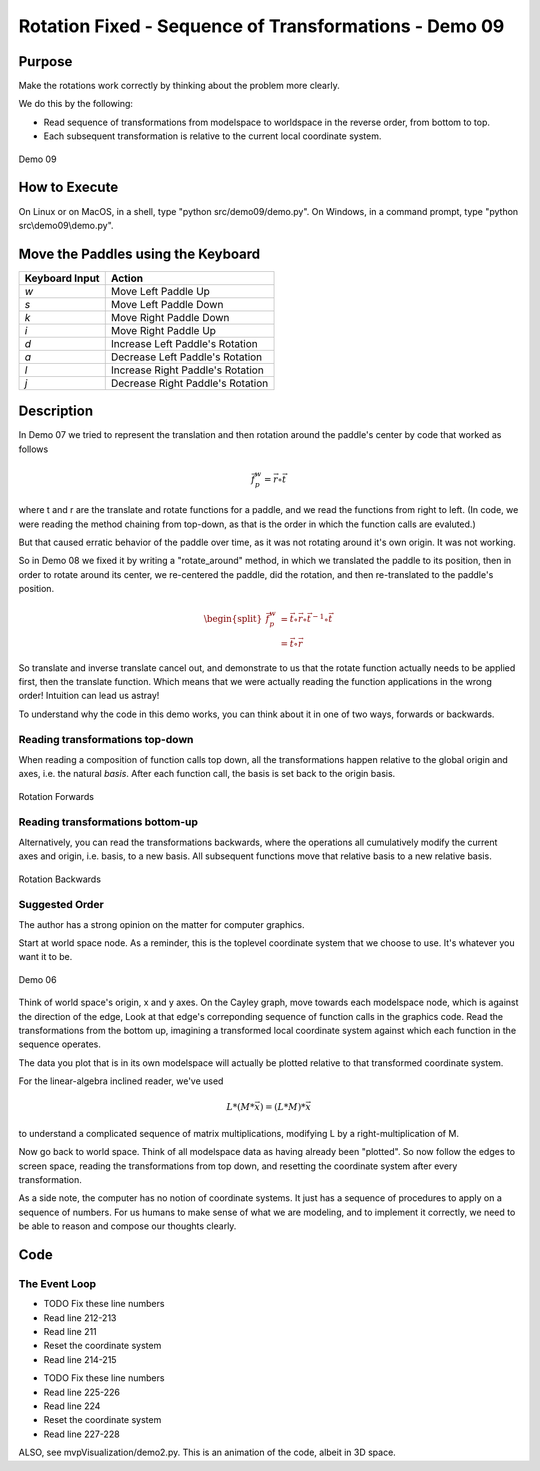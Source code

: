 ..
   Copyright (c) 2018-2023 William Emerison Six

   Permission is hereby granted, free of charge, to any person obtaining a copy
   of this software and associated documentation files (the "Software"), to deal
   in the Software without restriction, including without limitation the rights
   to use, copy, modify, merge, publish, distribute, sublicense, and/or sell
   copies of the Software, and to permit persons to whom the Software is
   furnished to do so, subject to the following conditions:

   The above copyright notice and this permission notice shall be included in all
   copies or substantial portions of the Software.

   THE SOFTWARE IS PROVIDED "AS IS", WITHOUT WARRANTY OF ANY KIND, EXPRESS OR
   IMPLIED, INCLUDING BUT NOT LIMITED TO THE WARRANTIES OF MERCHANTABILITY,
   FITNESS FOR A PARTICULAR PURPOSE AND NONINFRINGEMENT. IN NO EVENT SHALL THE
   AUTHORS OR COPYRIGHT HOLDERS BE LIABLE FOR ANY CLAIM, DAMAGES OR OTHER
   LIABILITY, WHETHER IN AN ACTION OF CONTRACT, TORT OR OTHERWISE, ARISING FROM,
   OUT OF OR IN CONNECTION WITH THE SOFTWARE OR THE USE OR OTHER DEALINGS IN THE
   SOFTWARE.

Rotation Fixed - Sequence of Transformations - Demo 09
======================================================

Purpose
^^^^^^^

Make the rotations work correctly by thinking about the problem
more clearly.

We do this by the following:

* Read sequence of transformations from modelspace to worldspace in the reverse order, from bottom to top.
* Each subsequent transformation is relative to the current local coordinate system.

.. figure:: _static/screenshots/demo09.png
    :align: center
    :alt: Demo 09
    :figclass: align-center

    Demo 09

How to Execute
^^^^^^^^^^^^^^

On Linux or on MacOS, in a shell, type "python src/demo09/demo.py".
On Windows, in a command prompt, type "python src\\demo09\\demo.py".


Move the Paddles using the Keyboard
^^^^^^^^^^^^^^^^^^^^^^^^^^^^^^^^^^^

==============  ================================
Keyboard Input  Action
==============  ================================
*w*             Move Left Paddle Up
*s*             Move Left Paddle Down
*k*             Move Right Paddle Down
*i*             Move Right Paddle Up

*d*             Increase Left Paddle's Rotation
*a*             Decrease Left Paddle's Rotation
*l*             Increase Right Paddle's Rotation
*j*             Decrease Right Paddle's Rotation
==============  ================================

Description
^^^^^^^^^^^


In Demo 07 we tried to represent the translation and then rotation
around the paddle's center by code that worked as follows

.. math::
    \vec{f}_{p}^{w}   = \vec{r} \circ \vec{t}

where t and r are the translate and rotate functions for a paddle, and
we read the functions from right to left.  (In code, we were reading
the method chaining from top-down, as that is the order in which the
function calls are evaluted.)


But that caused erratic behavior of the paddle over time, as it was
not rotating around it's own origin.  It was not working.

So in Demo 08 we fixed it by writing a "rotate_around" method, in
which we translated the paddle to its position, then in order to
rotate around its center, we re-centered the paddle, did the rotation,
and then re-translated to the paddle's position.

.. math::
    \begin{split}
    \vec{f}_{p}^{w}  & = \vec{t} \circ \vec{r} \circ {\vec{t}}^{-1} \circ \vec{t} \\
                     & = \vec{t} \circ \vec{r}
    \end{split}


So translate and inverse translate cancel out, and demonstrate to us
that the rotate function actually needs to be applied first, then the
translate function.  Which means that we were actually reading the
function applications in the wrong order!  Intuition can lead us astray!


To understand why the code in this demo works, you can think
about it in one of two ways, forwards or backwards.

Reading transformations top-down
~~~~~~~~~~~~~~~~~~~~~~~~~~~~~~~~

When reading a composition of function calls top down,
all the transformations happen relative to the global
origin and axes, i.e. the natural *basis*.  After each function call, the basis
is set back to the origin basis.

.. LINENOS ../src/demo09/demo.py 3b78276e1dad210e845c0455857c6ccad704f7c7


.. figure:: _static/rotate1-forwards.gif
    :align: center
    :alt: Rotation Forwards
    :figclass: align-center

    Rotation Forwards


Reading transformations bottom-up
~~~~~~~~~~~~~~~~~~~~~~~~~~~~~~~~~


Alternatively, you can read the transformations backwards,
where the operations
all cumulatively modify the current axes and origin, i.e. basis, to a new basis.
All subsequent functions move that relative basis to a new relative basis.

.. LINENOS ../src/demo09/demo.py 3b78276e1dad210e845c0455857c6ccad704f7c7

.. figure:: _static/rotate1-backwards.gif
    :align: center
    :alt: Rotation Bacwards
    :figclass: align-center

    Rotation Backwards

Suggested Order
~~~~~~~~~~~~~~~

The author has a strong opinion on the matter for computer graphics.

Start at world space node.  As a reminder, this is the toplevel coordinate
system that we choose to use.  It's whatever you want it to be.

.. figure:: _static/demo06.png
    :align: center
    :alt: Demo 06
    :figclass: align-center

    Demo 06

Think of world space's origin, x and y axes.  On the Cayley graph, move towards each modelspace node,
which is against the direction of the edge,  Look at that edge's correponding
sequence of function calls in the graphics code.  Read the transformations
from the bottom up, imagining a transformed local coordinate system against which
each function in the sequence operates.

The data you plot that is in its own modelspace will actually be plotted relative to that transformed coordinate
system.


For the linear-algebra inclined reader, we've used

.. math::
    L * (M * \vec{x})     = (L * M) * \vec{x}

to understand a complicated sequence of matrix multiplications, modifying
L by a right-multiplication of M.



.. LINENOS ../src/demo09/demo.py 3b78276e1dad210e845c0455857c6ccad704f7c7


Now go back to world space.  Think
of all modelspace data as having already been "plotted".  So now follow
the edges to screen space,
reading the transformations
from top down, and resetting the coordinate system after every transformation.


.. LINENOS ../src/demo09/demo.py bcc181dd2b611eaf23f0bffbb6dfbd5c9fc061d4




As a side note,	the computer has no notion of coordinate systems.  It just has a sequence of procedures
to apply on a sequence of numbers.  For us humans to make sense of what we are modeling,
and to implement it correctly, we need to be able to reason and compose our thoughts clearly.


Code
^^^^


The Event Loop
~~~~~~~~~~~~~~

.. LINENOS ../src/demo09/demo.py 5748cc21902ad56527c65e167b4ef44bd62f392e


.. LINENOS ../src/demo09/demo.py 4b0942ba3ffc80751d54b9a578c2c1da5cf438bd

* TODO Fix these line numbers
* Read line 212-213
* Read line 211
* Reset the coordinate system
* Read line 214-215


.. LINENOS ../src/demo09/demo.py c12bd0c9543cbc91aedc5ec4fc21a612d2129f61


* TODO Fix these line numbers
* Read line 225-226
* Read line 224
* Reset the coordinate system
* Read line 227-228



ALSO, see mvpVisualization/demo2.py.  This is an animation of the code, albeit in 3D space.
